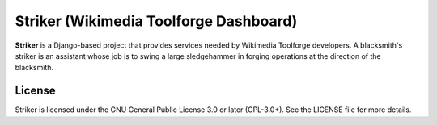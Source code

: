 =======================================
Striker (Wikimedia Toolforge Dashboard)
=======================================

**Striker** is a Django-based project that provides services needed by
Wikimedia Toolforge developers. A blacksmith's striker is an assistant whose
job is to swing a large sledgehammer in forging operations at the direction of
the blacksmith.

License
=======
Striker is licensed under the GNU General Public License 3.0 or later
(GPL-3.0+). See the LICENSE file for more details.
